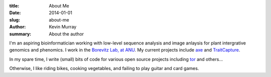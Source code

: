 :title: About Me
:date: 2014-01-01
:slug: about-me
:author: Kevin Murray
:summary: About the author

I'm an aspiring bioinformatician working with low-level sequence analysis and
image anlaysis for plant intergrative genomics and phenomics. I work in the
`Borevitz Lab, at ANU <http://borevitzlab.anu.edu.au>`_. My current projects
include `axe <https://github.com/kdmurray91/axe>`_ and `TraitCapture
<http://borevitzlab.anu.edu.au/traitcapture>`_.

In my spare time, I write (small) bits of code for various open source projects
including `tor <https://torproject.org>`_ and others...

Otherwise, I like riding bikes, cooking vegetables, and failing to play guitar
and card games.
